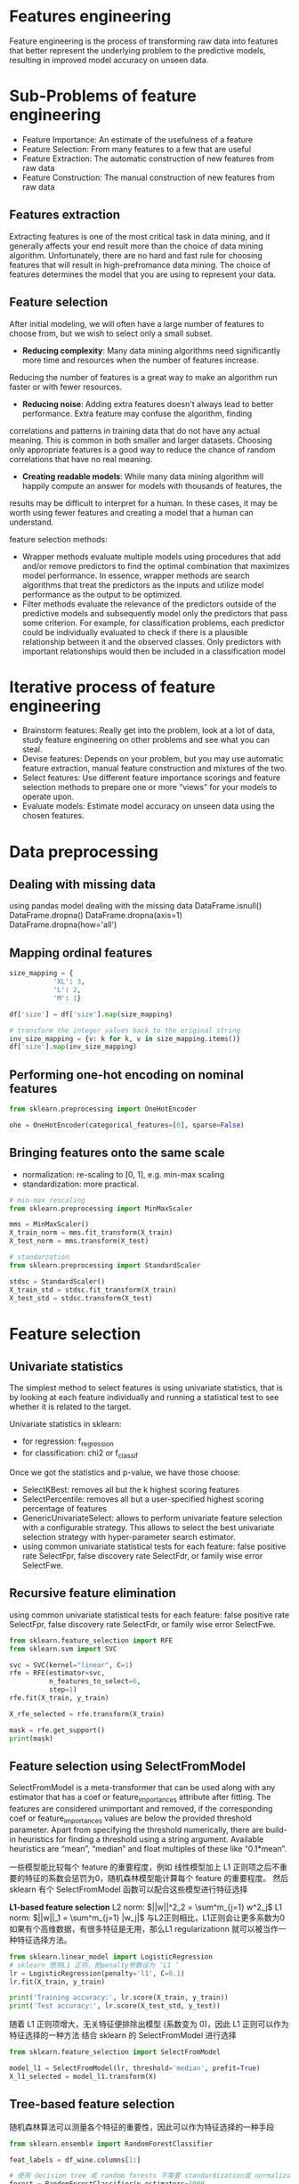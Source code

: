 * Features engineering
Feature engineering is the process of transforming raw data into features that better represent the underlying problem to the predictive models, resulting in improved model accuracy on unseen data.

* Sub-Problems of feature engineering
+ Feature Importance: An estimate of the usefulness of a feature
+ Feature Selection: From many features to a few that are useful
+ Feature Extraction: The automatic construction of new features from raw data
+ Feature Construction: The manual construction of new features from raw data

** Features extraction
Extracting features is one of the most critical task in data mining, and it generally affects your end result more
than the choice of data mining algorithm. Unfortunately, there are no hard and fast rule for choosing features that
will result in high-prefromance data mining. The choice of features determines the model that you are using to 
represent your data.

** Feature selection
After initial modeling, we will often have a large number of features to choose from, but we wish to select only a small subset.
+ *Reducing complexity*: Many data mining algorithms need significantly more time and resources when the number of features increase.
Reducing the number of features is a great way to make an algorithm run faster or with fewer resources.
+ *Reducing noise*: Adding extra features doesn't always lead to better performance. Extra feature may confuse the algorithm, finding
correlations and patterns in training data that do not have any actual meaning. This is  common in both smaller and larger datasets.
Choosing only appropriate features is a good way to reduce the chance of random correlations that have no real meaning.
+ *Creating readable models*: While many data mining algorithm will happily compute an answer for models with thousands of features, the
results may be difficult to interpret for a human. In these cases, it may be worth using fewer features and creating a model that a 
human can understand.

feature selection methods:
+ Wrapper methods evaluate multiple models using procedures that add and/or remove predictors to find the optimal combination that maximizes model performance. In essence, wrapper methods are search algorithms that treat the predictors as the inputs and utilize model performance as the output to be optimized.
+ Filter methods evaluate the relevance of the predictors outside of the predictive models and subsequently model only the predictors that pass some criterion. For example, for classification problems, each predictor could be individually evaluated to check if there is a plausible relationship between it and the observed classes. Only predictors with important relationships would then be included in a classification model


* Iterative process of feature engineering
+ Brainstorm features: Really get into the problem, look at a lot of data, study feature engineering on other problems and see what you can steal.
+ Devise features: Depends on your problem, but you may use automatic feature extraction, manual feature construction and mixtures of the two.
+ Select features: Use different feature importance scorings and feature selection methods to prepare one or more “views” for your models to operate upon.
+ Evaluate models: Estimate model accuracy on unseen data using the chosen features.


* Data preprocessing
** Dealing with missing data
using pandas model dealing with the missing data
DataFrame.isnull()
DataFrame.dropna()
DataFrame.dropna(axis=1)
DataFrame.dropna(how='all')
** Mapping ordinal features
#+BEGIN_SRC python
size_mapping = {
           'XL': 3,
           'L': 2,
           'M': 1}

df['size'] = df['size'].map(size_mapping)

# transform the integer values back to the original string
inv_size_mapping = {v: k for k, v in size_mapping.items()}
df['size'].map(inv_size_mapping)
#+END_SRC
** Performing one-hot encoding on nominal features
#+BEGIN_SRC python 
from sklearn.preprocessing import OneHotEncoder

ohe = OneHotEncoder(categorical_features=[0], sparse=False)
#+END_SRC
** Bringing features onto the same scale
+ normalization: re-scaling to [0, 1], e.g. min-max scaling
+ standardization: more practical.
#+BEGIN_SRC python :results output
# min-max rescaling
from sklearn.preprocessing import MinMaxScaler

mms = MinMaxScaler()
X_train_norm = mms.fit_transform(X_train)
X_test_norm = mms.transform(X_test)
#+END_SRC
#+BEGIN_SRC python :results output
# standarzation
from sklearn.preprocessing import StandardScaler

stdsc = StandardScaler()
X_train_std = stdsc.fit_transform(X_train)
X_test_std = stdsc.transform(X_test)
#+END_SRC

* Feature selection
** Univariate statistics
The simplest method to select features is using univariate statistics, that is by looking at each feature individually and running a statistical test to see whether it is related to the target.

Univariate statistics in sklearn:
+ for regression: f_regression
+ for classification: chi2 or f_classif 

Once we got the statistics and p-value, we have those choose:
+ SelectKBest: removes all but the k highest scoring features
+ SelectPercentile: removes all but a user-specified highest scoring percentage of features
+ GenericUnivariateSelect: allows to perform univariate feature selection with a configurable strategy. This allows to select the best univariate selection strategy with hyper-parameter search estimator.
+ using common univariate statistical tests for each feature: false positive rate SelectFpr, false discovery rate SelectFdr, or family wise error SelectFwe.

** Recursive feature elimination
using common univariate statistical tests for each feature: false positive rate SelectFpr, false discovery rate SelectFdr, or family wise error SelectFwe.
#+BEGIN_SRC python :results output
from sklearn.feature_selection import RFE
from sklearn.svm import SVC

svc = SVC(kernel="linear", C=1)
rfe = RFE(estimator=svc, 
          n_features_to_select=6,  
          step=1)  
rfe.fit(X_train, y_train)

X_rfe_selected = rfe.transform(X_train)

mask = rfe.get_support()
print(mask)
#+END_SRC
** Feature selection using SelectFromModel
SelectFromModel is a meta-transformer that can be used along with any estimator that has a coef or feature_importances attribute after fitting. The features are considered unimportant and removed, if the corresponding coef or feature_importances values are below the provided threshold parameter. Apart from specifying the threshold numerically, there are build-in heuristics for finding a threshold using a string argument. Available heuristics are “mean”, “median” and float multiples of these like “0.1*mean”.

一些模型能比较每个 feature 的重要程度，例如 线性模型加上 L1 正则项之后不重要的特征的系数会惩罚为0，随机森林模型能计算每个 feature 的重要程度。
然后 sklearn 有个 SelectFromModel 函数可以配合这些模型进行特征选择

*L1-based feature selection*
L2 norm: $||w||^2_2 = \sum^m_{j=1} w^2_j$
L1 norm: $||w||_1 = \sum^m_{j=1} |w_j|$
与L2正则相比，L1正则会让更多系数为0
如果有个高维数据，有很多特征是无用，那么L1 regularizationn 就可以被当作一种特征选择方法。
#+BEGIN_SRC python 
  from sklearn.linear_model import LogisticRegression
  # sklearn 想用L1 正则，把penalty参数设为 ‘L1 ’
  lr = LogisticRegression(penalty='l1', C=0.1)
  lr.fit(X_train, y_train)

  print('Training accuracy:', lr.score(X_train, y_train))
  print('Test accuracy:', lr.score(X_test_std, y_test))
#+END_SRC 
随着 L1 正则项增大，无关特征便排除出模型 (系数变为 0)，因此 L1 正则可以作为特征选择的一种方法
结合 sklearn 的 SelectFromModel 进行选择
#+BEGIN_SRC python :results output
  from sklearn.feature_selection import SelectFromModel

  model_l1 = SelectFromModel(lr, threshold='median', prefit=True)
  X_l1_selected = model_l1.transform(X)
#+END_SRC







** Tree-based feature selection
随机森林算法可以测量各个特征的重要性，因此可以作为特征选择的一种手段
#+BEGIN_SRC python :results output
  from sklearn.ensemble import RandomForestClassifier

  feat_labels = df_wine.columns[1:]

  # 使用 decision tree 或 random forests 不需要 standardization或 normalization
  forest = RandomForestClassifier(n_estimators=1000,  
                                  random_state=0,
                                  n_jobs=-1)
  forest.fit(X_train, y_train)

  # random forest 比较特殊, 有 feature_importances 这个 attribute
  importances = forest.feature_importances_

  indices = np.argsort(importances)[::-1]
  for i, idx in enumerate(indices):
      print("%2d) %-*s %f" % (i + 1, 30, 
                              feat_labels[idx], 
                              importances[idx]))
#+END_SRC
结合 Sklearn 的 SelectFromModel 进行特征选择
#+BEGIN_SRC python :results output
from sklearn.feature_selection import SelectFromModel
from sklearn.ensemble import RandomForestClassifier

select_rf = SelectFromModel(forest, threshold=0.1, prefit=True)

# 或者重新训练一个模型
# select = SelectFromModel(RandomForestClassifier(n_estimators=10000, random_state=0, n_jobs=-1), threshold=0.15, prefit=True)
# select.fit(X_train, y_train)

X_train_rf = select_rf.transform(X_train)

print(X_train.shape[1])  # 原始特征维度
print(X_train_rf.shape[1])  # 特征选择后特征维度
#+END_SRC
也能将随机森林和 Sequential selection 结合起来
#+BEGIN_SRC python :results output
from sklearn.feature_selection import RFE
select = RFE(RandomForestClassifier(n_estimators=100, random_state=0), 
             n_features_to_select=3)

select.fit(X_train, y_train)
# visualize the selected features:
mask = select.get_support()
plt.matshow(mask.reshape(1, -1), cmap='gray_r');
#+END_SRC
* Feature extraction

